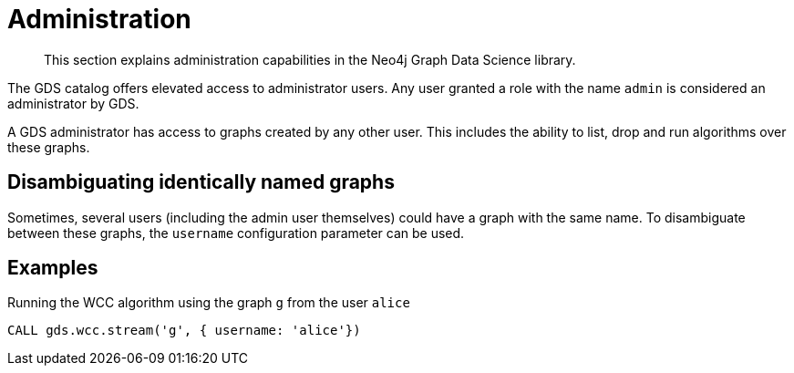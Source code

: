 [.enterprise-edition]
[[administration]]
= Administration

[abstract]
--
This section explains administration capabilities in the Neo4j Graph Data Science library.
--

The GDS catalog offers elevated access to administrator users.
Any user granted a role with the name `admin` is considered an administrator by GDS.

A GDS administrator has access to graphs created by any other user.
This includes the ability to list, drop and run algorithms over these graphs.


== Disambiguating identically named graphs

Sometimes, several users (including the admin user themselves) could have a graph with the same name.
To disambiguate between these graphs, the `username` configuration parameter can be used.


== Examples

.Running the WCC algorithm using the graph `g` from the user `alice`
[source,cypher]
----
CALL gds.wcc.stream('g', { username: 'alice'})
----